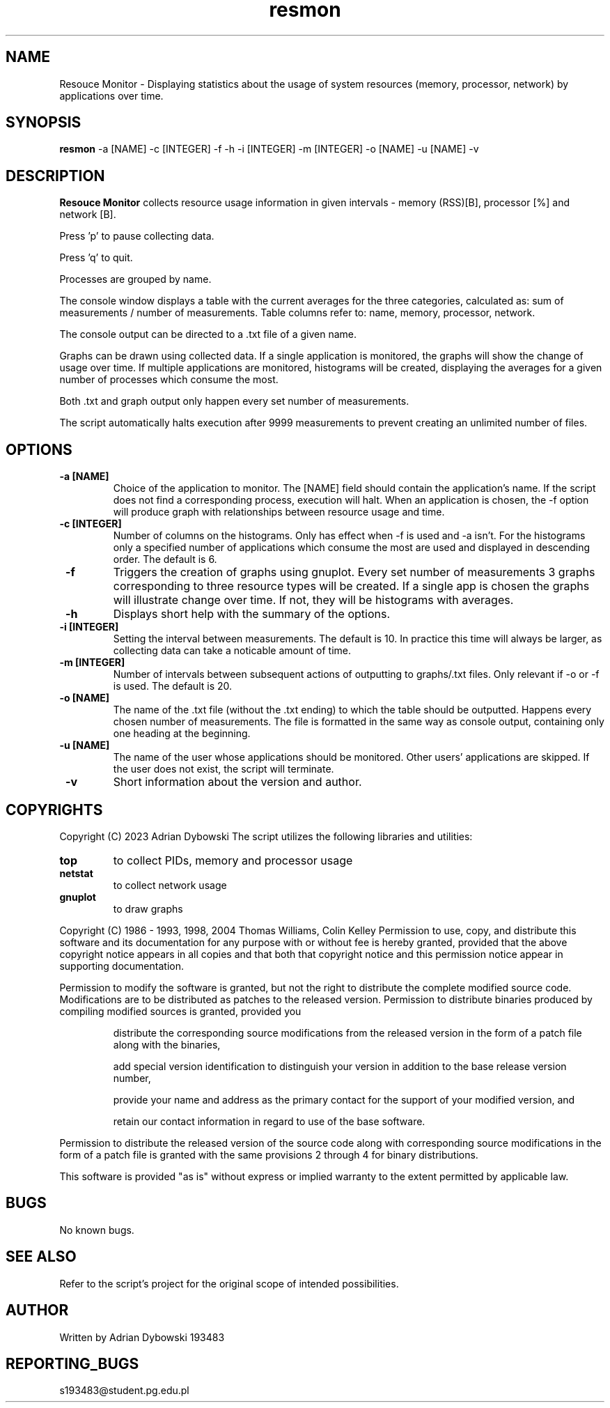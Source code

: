 ./" Manual Resource Monitor - Adrian Dybowski 193483
.TH resmon 1 "24 May 2023" "1.0" "resmon man page"
.SH NAME
Resouce Monitor - Displaying statistics about the usage of system resources (memory, processor, network) by applications over time.
.SH SYNOPSIS
.B resmon
-a [NAME]
-c [INTEGER]
-f
-h
-i [INTEGER]
-m [INTEGER]
-o [NAME]
-u [NAME]
-v
.PP
.SH DESCRIPTION
.B Resouce Monitor
collects resource usage information in given intervals - memory (RSS)[B], processor [%] and network [B].
.PP
Press 'p' to pause collecting data.
.PP
Press 'q' to quit.
.PP
Processes are grouped by name.
.PP
The console window displays a table with the current averages for the three categories, calculated as: sum of measurements / number of measurements.
Table columns refer to: name, memory, processor, network.
.PP
The console output can be directed to a .txt file of a given name.
.PP
Graphs can be drawn using collected data.
If a single application is monitored, the graphs will show the change of usage over time.
If multiple applications are monitored, histograms will be created, displaying the averages for a given number of processes which consume the most.
.PP
Both .txt and graph output only happen every set number of measurements.
.PP
The script automatically halts execution after 9999 measurements to prevent creating an unlimited number of files.
.SH OPTIONS
.TP
\fB -a [NAME]\fR
Choice of the application to monitor. The [NAME] field should contain the application's name.
If the script does not find a corresponding process, execution will halt.
When an application is chosen, the -f option will produce graph with relationships between resource usage and time.
.TP
\fB -c [INTEGER]\fR
Number of columns on the histograms. Only has effect when -f is used and -a isn't.
For the histograms only a specified number of applications which consume the most are used and displayed in descending order.
The default is 6.
.TP
\fB -f\fR
Triggers the creation of graphs using gnuplot.
Every set number of measurements 3 graphs corresponding to three resource types will be created.
If a single app is chosen the graphs will illustrate change over time.
If not, they will be histograms with averages.
.TP
\fB -h\fR
Displays short help with the summary of the options.
.TP
\fB -i [INTEGER]\f
Setting the interval between measurements.
The default is 10.
In practice this time will always be larger, as collecting data can take a noticable amount of time.
.TP
\fB -m [INTEGER]\f
Number of intervals between subsequent actions of outputting to graphs/.txt files.
Only relevant if -o or -f is used.
The default is 20.
.TP
\fB -o [NAME]\f
The name of the .txt file (without the .txt ending) to which the table should be outputted.
Happens every chosen number of measurements.
The file is formatted in the same way as console output, containing only one heading at the beginning.
.TP
\fB -u [NAME]\f
The name of the user whose applications should be monitored.
Other users' applications are skipped.
If the user does not exist, the script will terminate.
.TP
\fB -v\f
Short information about the version and author.
.SH COPYRIGHTS
Copyright (C) 2023 Adrian Dybowski
The script utilizes the following libraries and utilities:
.TP
\fBtop\fR
to collect PIDs, memory and processor usage
.TP
\fBnetstat\fR
to collect network usage
.TP
\fBgnuplot\fR
to draw graphs
.PP
Copyright (C) 1986 - 1993, 1998, 2004 Thomas Williams, Colin Kelley
Permission to use, copy, and distribute this software and its documentation for any purpose with or without fee is hereby granted, provided that the above copyright notice appears in all copies and that both that copyright notice and this permission notice appear in supporting documentation.
.PP
Permission to modify the software is granted, but not the right to distribute the complete modified source code. Modifications are to be distributed as patches to the released version. Permission to distribute binaries produced by compiling modified sources is granted, provided you
.IP
distribute the corresponding source modifications from the released version in the form of a patch file along with the binaries,
.IP
add special version identification to distinguish your version in addition to the base release version number,
.IP
provide your name and address as the primary contact for the support of your modified version, and
.IP
retain our contact information in regard to use of the base software.
.PP
Permission to distribute the released version of the source code along with corresponding source modifications in the form of a patch file is granted with the same provisions 2 through 4 for binary distributions.
.PP
This software is provided "as is" without express or implied warranty to the extent permitted by applicable law.
.SH BUGS
No known bugs.
.SH SEE ALSO
Refer to the script's project for the original scope of intended possibilities.
.SH AUTHOR
Written by Adrian Dybowski 193483
.SH REPORTING_BUGS
s193483@student.pg.edu.pl
